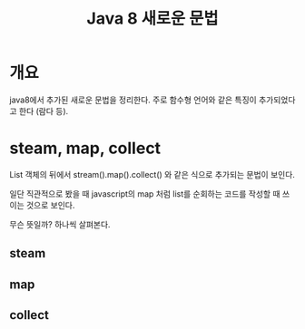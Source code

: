 #+TITLE: Java 8 새로운 문법


* 개요 
java8에서 추가된 새로운 문법을 정리한다. 주로 함수형 언어와 같은 특징이 추가되었다고 한다 (람다 등).


* steam, map, collect 
List 객체의 뒤에서 stream().map().collect() 와 같은 식으로 추가되는 문법이 보인다. 

일단 직관적으로 봤을 때 javascript의 map 처럼 list를 순회하는 코드를 작성할 때 쓰이는 것으로 보인다. 

무슨 뜻일까? 하나씩 살펴본다. 

** steam


** map


** collect
